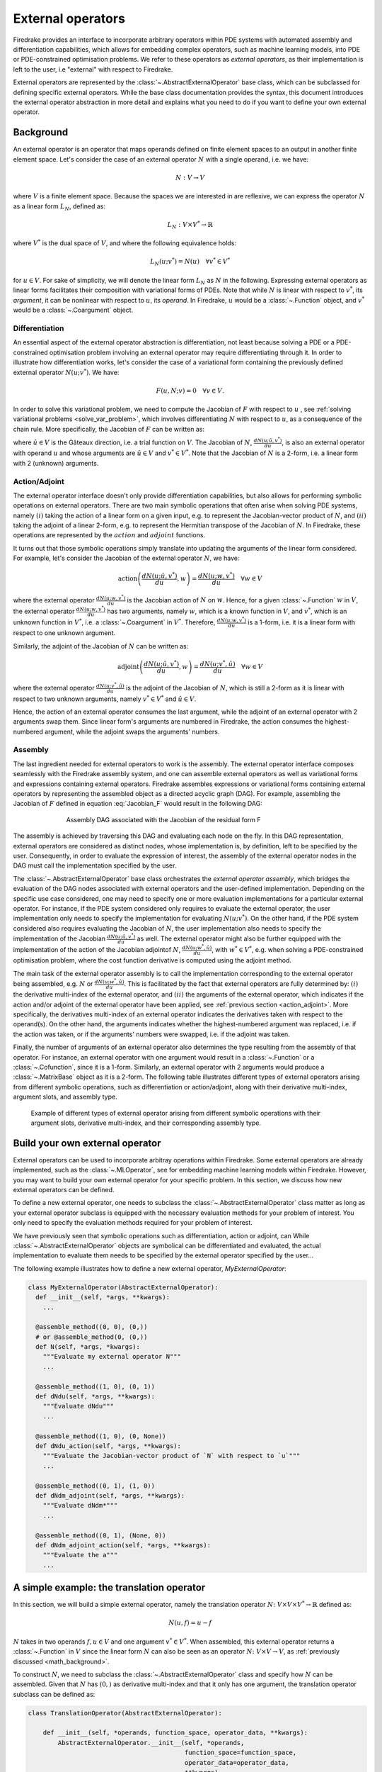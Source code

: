 .. default-role:: math

.. only:: html

   .. contents::

External operators
==================

Firedrake provides an interface to incorporate arbitrary operators within PDE systems with automated 
assembly and differentiation capabilities, which allows for embedding complex operators, such as 
machine learning models, into PDE or PDE-constrained optimisation problems. We refer to these operators 
as *external operators*, as their implementation is left to the user, i.e "external" with respect to 
Firedrake.

External operators are represented by the :class:`~.AbstractExternalOperator` base class, 
which can be subclassed for defining specific external operators. While the base class documentation 
provides the syntax, this document introduces the external operator abstraction in more detail and 
explains what you need to do if you want to define your own external operator.


.. _math_background:

Background
----------

An external operator is an operator that maps operands defined on finite element spaces to an output 
in another finite element space. Let's consider the case of an external operator :math:`N` with a single operand, 
i.e. we have:

.. math::
  
    N: V \rightarrow V
  
where `V` is a finite element space. Because the spaces we are interested in are reflexive, 
we can express the operator `N` as a linear form `L_{N}`, defined as:

.. math::
  
    L_{N}: V \times V^{*} \rightarrow \mathbb{R}

where `V^{*}` is the dual space of `V`, and where the following equivalence holds:

.. math::

  L_{N}(u; v^{*}) = N(u) \quad \forall v^{*} \in V^{*}

for `u \in V`. For sake of simplicity, we will denote the linear form `L_{N}` as `N` in the following. 
Expressing external operators as linear forms facilitates their composition with variational forms of PDEs. 
Note that while `N` is linear with respect to `v^{*}`, its *argument*, it can be nonlinear with respect 
to `u`, its *operand*. In Firedrake, `u` would be a :class:`~.Function` object, and `v^{*}` would be a 
:class:`~.Coargument` object.

Differentiation
~~~~~~~~~~~~~~~

An essential aspect of the external operator abstraction is differentiation, not least because solving a PDE 
or a PDE-constrained optimisation problem involving an external operator may require differentiating through it. 
In order to illustrate how differentiation works, let's consider the case of a variational form containing the 
previously defined external operator `N(u; v^{*})`. We have:

.. math::

  F(u, N; v) = 0 \quad \forall v\in V.

In order to solve this variational problem, we need to compute the Jacobian of `F` with respect to `u` 
, see :ref:`solving variational problems <solve_var_problem>`, which involves differentiating `N` 
with respect to `u`, as a consequence of the chain rule. More specifically, the Jacobian of `F` can 
be written as:

.. math::
  :label: Jacobian_F

  \frac{dF(u, N; \hat{u}, v)}{du} = \frac{\partial F(u, N; \hat{u}, v)}{\partial u} + \operatorname{action}\left(\frac{\partial F(u, N; \hat{u}, v)}{\partial N}, \frac{dN(u; \hat{u}, v^{*})}{du}\right) \quad \forall v\in V.

where `\hat{u} \in V` is the Gâteaux direction, i.e. a trial function on `V`. 
The Jacobian of `N`, `\frac{dN(u; \hat{u}, v^{*})}{du}`, is also an external operator with operand `u` 
and whose arguments are `\hat{u} \in V` and `v^{*} \in V^{*}`. Note that the Jacobian of `N` is a 2-form, 
i.e. a linear form with 2 (unknown) arguments.

.. _action_adjoint:

Action/Adjoint
~~~~~~~~~~~~~~

The external operator interface doesn't only provide differentiation capabilities, but also 
allows for performing symbolic operations on external operators. There are two main symbolic 
operations that often arise when solving PDE systems, namely `(i)` taking the action of a 
linear form on a given input, e.g. to represent the Jacobian-vector product of `N`, and 
`(ii)` taking the adjoint of a linear 2-form, e.g. to represent the Hermitian transpose 
of the Jacobian of `N`. In Firedrake, these operations are represented by the `action` and 
`adjoint` functions.

It turns out that those symbolic operations simply translate into updating the arguments of the 
linear form considered. For example, let's consider the Jacobian of the external operator `N`, we have:

.. math::

  \operatorname{action}\left(\frac{dN(u; \hat{u}, v^{*})}{du}, w\right) = \frac{dN(u; w, v^{*})}{du} \quad \forall w \in V

where the external operator `\frac{dN(u; w, v^{*})}{du}` is the Jacobian action of `N` on `w`. 
Hence, for a given :class:`~.Function` `w` in `V`, the external operator `\frac{dN(u; w, v^{*})}{du}` 
has two arguments, namely `w`, which is a known function in `V`, and `v^{*}`, which is an unknown 
function in `V^{*}`, i.e. a :class:`~.Coargument` in `V^{*}`. Therefore, `\frac{dN(u; w, v^{*})}{du}` 
is a 1-form, i.e. it is a linear form with respect to one unknown argument.

Similarly, the adjoint of the Jacobian of `N` can be written as:

.. math::

  \operatorname{adjoint}\left(\frac{dN(u; \hat{u}, v^{*})}{du}, w\right) = \frac{dN(u; v^{*}, \hat{u})}{du} \quad \forall w \in V

where the external operator `\frac{dN(u; v^{*}, \hat{u})}{du}` is the adjoint of the Jacobian of `N`, 
which is still a 2-form as it is linear with respect to two unknown arguments, namely `v^{*} \in V^{*}` 
and `\hat{u} \in V`.

Hence, the action of an external operator consumes the last argument, while the adjoint of an 
external operator with 2 arguments swap them. Since linear form's arguments are numbered in Firedrake, 
the action consumes the highest-numbered argument, while the adjoint swaps the arguments' numbers.


Assembly
~~~~~~~~

The last ingredient needed for external operators to work is the assembly. The external operator 
interface composes seamlessly with the Firedrake assembly system, and one can assemble external 
operators as well as variational forms and expressions containing external operators. Firedrake 
assembles expressions or variational forms containing external operators by representing the assembled 
object as a directed acyclic graph (DAG). For example, assembling the Jacobian of `F` defined in 
equation :eq:`Jacobian_F` would result in the following DAG:

.. figure:: images/external_operators_DAG_Jacobian.png
   :figwidth: 70%
   :alt: Assembly DAG associated with the Jacobian of the residual form F
   :align: center

   Assembly DAG associated with the Jacobian of the residual form F


The assembly is achieved by traversing this DAG and evaluating each node on the fly. 
In this DAG representation, external operators are considered as distinct nodes, whose 
implementation is, by definition, left to be specified by the user. Consequently, 
in order to evaluate the expression of interest, the assembly of the external operator nodes 
in the DAG must call the implementation specified by the user.

The :class:`~.AbstractExternalOperator` base class orchestrates the *external operator assembly*, 
which bridges the evaluation of the DAG nodes associated with external operators and the user-defined 
implementation. Depending on the specific use case considered, one may need to specify one or more 
evaluation implementations for a particular external operator. For instance, if the PDE system 
considered only requires to evaluate the external operator, the user implementation only needs 
to specify the implementation for evaluating `N(u; v^{*})`. On the other hand, if the PDE system
considered also requires evaluating the Jacobian of `N`, the user implementation also needs to specify 
the implementation of the Jacobian `\frac{dN(u; \hat{u}, v^{*})}{du}` as well. The external operator 
might also be further equipped with the implementation of the action of the Jacobian adjointof `N`, 
`\frac{dN(u; w^{*}, \hat{u})}{du}`, with `w^{*} \in V^{*}`, e.g. when solving a PDE-constrained 
optimisation problem, where the cost function derivative is computed using the adjoint method.

The main task of the external operator assembly is to call the implementation corresponding to 
the external operator being assembled, e.g. `N` or `\frac{dN(u; w^{*}, \hat{u})}{du}`. This is 
facilitated by the fact that external operators are fully determined by: 
`(i)` the derivative multi-index of the external operator, and `(ii)` the arguments of the 
external operator, which indicates if the action and/or adjoint of the external operator have 
been applied, see :ref:`previous section <action_adjoint>`. More specifically, the derivatives multi-index 
of an external operator indicates the derivatives taken with respect to the operand(s). On the other 
hand, the arguments indicates whether the highest-numbered argument was replaced, i.e. if the action 
was taken, or if the arguments' numbers were swapped, i.e. if the adjoint was taken.

Finally, the number of arguments of an external operator also determines the type resulting from 
the assembly of that operator. For instance, an external operator with one argument would result in a 
:class:`~.Function` or a :class:`~.Cofunction`, since it is a 1-form. Similarly, an external operator 
with 2 arguments would produce a :class:`~.MatrixBase` object as it is a 2-form. The following table 
illustrates different types of external operators arising from different symbolic operations, such as 
differentiation or action/adjoint, along with their derivative multi-index, argument slots, and assembly 
type.


.. figure:: images/table_external_operators.png
   :figwidth: 90%
   :alt: External operators table
   :align: center

   Example of different types of external operator arising from different symbolic operations
   with their argument slots, derivative multi-index, and their corresponding assembly type.


Build your own external operator
--------------------------------

External operators can be used to incorporate arbitray operations within Firedrake. Some external 
operators are already implemented, such as the :class:`~.MLOperator`, see for embedding machine learning 
models within Firedrake. However, you may want to build your own external operator for your specific 
problem. In this section, we discuss how new external operators can be defined.

To define a new external operator, one needs to subclass the :class:`~.AbstractExternalOperator` class 
matter as long as your external operator subclass is equipped with the necessary evaluation methods 
for your problem of interest. You only need to specify the evaluation methods required for your 
problem of interest.

We have previously seen that symbolic operations such as differentiation, action or adjoint, can 
While :class:`~.AbstractExternalOperator` objects are symbolical can be differentiated and 
evaluated, the actual implementation to evaluate them needs to be specified by the external operator 
specified by the user...

The following example illustrates how to define a new external operator, *MyExternalOperator*:

.. code-block:: python3

  class MyExternalOperator(AbstractExternalOperator):
    def __init__(self, *args, **kwargs):
      ...

    @assemble_method((0, 0), (0,))
    # or @assemble_method(0, (0,))
    def N(self, *args, *kwargs):
      """Evaluate my external operator N"""
      ...

    @assemble_method((1, 0), (0, 1))
    def dNdu(self, *args, **kwargs):
      """Evaluate dNdu"""
      ...

    @assemble_method((1, 0), (0, None))
    def dNdu_action(self, *args, **kwargs):
      """Evaluate the Jacobian-vector product of `N` with respect to `u`"""
      ...

    @assemble_method((0, 1), (1, 0))
    def dNdm_adjoint(self, *args, **kwargs):
      """Evaluate dNdm*"""
      ...

    @assemble_method((0, 1), (None, 0))
    def dNdm_adjoint_action(self, *args, **kwargs):
      """Evaluate the a"""
      ...

A simple example: the translation operator
------------------------------------------

In this section, we will build a simple external operator, namely the translation operator 
`N \colon V \times V \times V^{*} \rightarrow \mathbb{R}` defined as:

.. math::

  N(u, f) = u - f

`N` takes in two operands `f, u \in V` and one argument `v^{*} \in V^{*}`. When assembled, 
this external operator returns a :class:`~.Function` in `V` since the linear form `N` can also 
be seen as an operator `N \colon V \times V \rightarrow V`, as :ref:`previously discussed <math_background>`.

To construct `N`, we need to subclass the :class:`~.AbstractExternalOperator` class and specify how 
`N` can be assembled. Given that `N` has `(0,)` as derivative multi-index and that it only has one argument, 
the translation operator subclass can be defined as:

.. code-block:: python3

  class TranslationOperator(AbstractExternalOperator):

      def __init__(self, *operands, function_space, operator_data, **kwargs):
          AbstractExternalOperator.__init__(self, *operands,
                                            function_space=function_space,
                                            operator_data=operator_data,
                                            **kwargs)

      @assemble_method(0, (0,))
      def assemble_N(self, *args, **kwargs):
          u, f = self.ufl_operands
          N = assemble(u - f)
          return N

  N = TranslationOperator(u, f, function_space=V)

Note that the external operator takes in a *operator_data* argument. This keyword argument allows 
user to attach data specfic to their operator. This is needed as UFL procees with different symbolic 
reconstruction. *operator_data* can also be used (stash save).

Now that we have specified the implementation for evaluating `N`, we can assemble it:

.. code-block:: python3

  assembled_N = assemble(N)
  assert np.allclose(assembled_N.dat.data_ro, u.dat.data_ro[:] - f.dat.data_ro[:])

Assembling an external operator is often not enough, in particular as the external operator of interest 
can be used in a variational form, which may require providing an implementation for its Jacobian as well. 
For example, let's consider the following variational problem

.. math::

  \begin{equation}
  \begin{aligned}
    - \Delta u + u &= f &\textrm{in}\ \Omega\\
    u &= 0  &\textrm{on}\ \partial \Omega\\
  \end{aligned}
  \end{equation}

Using `N`, we can derive the following variational form

.. math::

  \begin{equation}
  \begin{aligned}
    \int_{\Omega} \nabla u \cdot \nabla v + N v &= 0 &\textrm{in}\ \Omega \quad \forall v \in H^{1}_{0}(\Omega)
  \end{aligned}
  \end{equation}

Solving this variational problem necessitates calculating the Jacobian of the above residual form, which in 
turn requires computing the Jacobian `\frac{\partial N(u, f; \hat{u}, v^{*})}{\partial u}`, which in this 
case is the identity matrix. Hence, we now need to add an implementation specifying how the Jacobian 
of `N` can be assembled:


.. code-block:: python3

  class TranslationOperator(AbstractExternalOperator):

    def __init__(self, *operands, function_space, **kwargs):
        AbstractExternalOperator.__init__(self, *operands, function_space=function_space, **kwargs)

    @assemble_method(0, (0,))
    def assemble_N(self, *args, **kwargs):
        u, f = self.ufl_operands
        N = assemble(u - f)
        return N

    @assemble_method((1, 0), (0, 1))
    def assemble_Jacobian(self, *args, **kwargs):
        dNdu = Function(self.function_space()).assign(1)

        # Construct the Jacobian matrix
        integral_types = set(['cell'])
        assembly_opts = kwargs.get('assembly_opts')
        J = self._matrix_builder((), assembly_opts, integral_types)
        with dNdu.dat.vec as vec:
            J.petscmat.setDiagonal(vec)
        return J

Note that the above implementation first constructs the Jacobian matrix `J` before populating its diagonal. 
This can be achieved using the *_matrix_builder* external operator's helper function. The variational 
problem can now be solved

.. code-block:: python3

  u = Function(V)
  v = TestFunction(V)

  bcs = DirichletBC(V, 0, 'on_boundary')

  N = TranslationOperator(u, f, function_space=V)
  F = (inner(grad(u), grad(v)) + inner(N, v)) * dx
  solve(F == 0, u, bcs=bcs)

Matrix-free
~~~~~~~~~~~

In many cases, computing the Jacobian of the residual form is not appropriate, or even not possible. 
Instead, one may want to use matrix-free methods to solve the PDE problem of interest. In that case, 
the Jacobian of `F` won't be assembled. Instead, only the action of the Jacobian will be used. As a 
consequence, our external operator subclass will need to be equipped with an implementation stating how 
the action of the Jacobian of `N` on a given :class:`~.Function` `w` can be assembled, i.e. how to 
compute `\frac{\partial N(u, f; w, v^{*})}{\partial u}`.

.. code-block:: python3

  class TranslationOperator(AbstractExternalOperator):

    def __init__(self, *operands, function_space, **kwargs):
        AbstractExternalOperator.__init__(self, *operands, function_space=function_space, **kwargs)

    @assemble_method(0, (0,))
    def assemble_N(self, *args, **kwargs):
        u, f = self.ufl_operands
        N = assemble(u - f)
        return N

    @assemble_method((1, 0), (0, None))
    def assemble_Jacobian_action(self, *args, **kwargs):
        w = self.argument_slots()[-1]
        return w

The arguments of an external operator can be obtained via the *argument_slots* method. This will return 
all the arguments of the external operator, independently of whether they are 
:class:`~.Argument`/ :class:`~.Coargument` or :class:`~.Function`/ :class:`~.Cofunction`. If you only want 
the unknown arguments, for example to determine the arity of the external operator, 
you can use the *arguments* method.

We can now solve the variational problem using any matrix-free method:

.. code-block:: python3

  u = Function(V)
  N = TranslationOperator(u, f, function_space=V)
  F = (inner(grad(u), grad(v)) + inner(N, v)) * dx

  solve(F == 0, u, bcs=bcs, solver_parameters={"mat_type": "matfree",
                                              "ksp_type": "cg",
                                              "pc_type": "none"})

Inverse problems
~~~~~~~~~~~~~~~~

External operators can also be embedded in PDE-constrained optimisation problems. For instance, let's 
consider the following inverse problem driven by the elliptic PDE previously introduced:

.. math::

  \begin{equation}
  \min_{f \in V}\ \ \frac{1}{2}\|{u(f) - u^{obs}}\|_{L^{2}}^{2} + 
  \frac{1}{2}\|\mathcal{R}\left(f, f_{0}\right)\|_{L^{2}}^{2}
  \end{equation}

subject to

.. math::

  \begin{equation}
  \label{regularizer_wave_Example}
  \begin{aligned}
    - \Delta u + u &= f &\textrm{in}\ \Omega\\
    u &= 0  &\textrm{on}\ \partial \Omega\\
  \end{aligned}
  \end{equation}


where `u^{obs}` refers to some observables, and `\mathcal{R}` is a regularisation term, and 
`f_{0}` is a guess. In our case, we consider a general Tikhonov regularization, that is:


.. math::

  \mathcal{R}(f, f_{0}) = f - f_{0}

The above regulariser can be used to incorporate prior knowledge into the problem via some guess `f_{0}`. 
The regulariser `\mathcal{R}` can also be defined with the *TranslationOperator* we introduced in the 
previous section, but this time with the operands `f` and `f_{0}`.

We use the *firedrake.adjoint* package to automatically compute the gradient of the cost function `J` 
for the optimisation. Evaluating the functional `J` requires evaluating the external operator 
`\mathcal{R}(f, f_{0}; v^{*})`. On the other hand, computing the gradient of `J` using the adjoint 
method involves evaluating the action of the Jacobian adjoint of `N`, i.e. 
`\frac{\partial \mathcal{R}(f, f_{0}; y, \hat{f})}{\partial f}` for a given `y \in V^{*}` and 
`\forall \hat{f} \in V`. We already implemented the evaluation method for the *TranslationOperator*. 
We now need to add the method for `\frac{\partial \mathcal{R}(f, f_{0}; y, \hat{f})}{\partial f}`.


.. code-block:: python3

  class TranslationOperator(AbstractExternalOperator):

    def __init__(self, *operands, function_space, **kwargs):
        AbstractExternalOperator.__init__(self, *operands, function_space=function_space, **kwargs)

    @assemble_method(0, (0,))
    def assemble_N(self, *args, **kwargs):
        f, f0 = self.ufl_operands
        N = assemble(f - f0)
        return N

    @assemble_method((1, 0), (None, 0))
    def assemble_Jacobian_adjoint_action(self, *args, **kwargs):
        y, _ = self.argument_slots()
        return y

We define the observables by adding noise to the exact solution of the PDE associated with a given rhs 
`f_{exact}`:


.. figure:: images/figure_uexact_uobs.png
   :figwidth: 90%
   :alt: u_exact vs u_obs
   :align: center


We can now solve the PDE-constrained optimisation problem using the *firedrake.adjoint* package. 
For this, we employ the *BFGS* algorithm:


.. code-block:: python3

  R = partial(TranslationOperator, function_space=V)

  def J(f):
    F = (inner(grad(u), grad(v)) + inner(u, v) - inner(f, v)) * dx
    solve(F == 0, u, bcs=bcs)
    return assemble(0.5 * (u - u_obs) ** 2 * dx + 0.5 * alpha * R(f, f_0) ** 2 * dx)

  c = Control(f)
  Jhat = ReducedFunctional(J(f), c)

  f_opt = minimize(Jhat, method= "BFGS")

The above code will execute the optimisation and call the external operator subclass every time 
the functional `J` or its gradient is evaluated.

.. figure:: images/figure_fexact_fopt.png
   :figwidth: 90%
   :alt: f_exact vs f_opt
   :align: center

PDE systems implemented in Firedrake can be specified with one or more external operators. 
External operators can also be embedded with each other as long as the function spaces match. 
In the above example, we only used the *TranslationOperator* to define the regulariser. However, we 
could also have used it inside the PDE as we did it in the previous section. In that case, we would 
end up with two *TranslationOperator* s, one in the cost function with operands `f` and `f_{0}`, and 
one in the PDE with operands `u` and `f`. The external operator subclass would then to be equipped with 
the methods to evaluate `J`, which implies solving the PDE, and deriving its gradient, which involves 
solving the adjoint equation.
